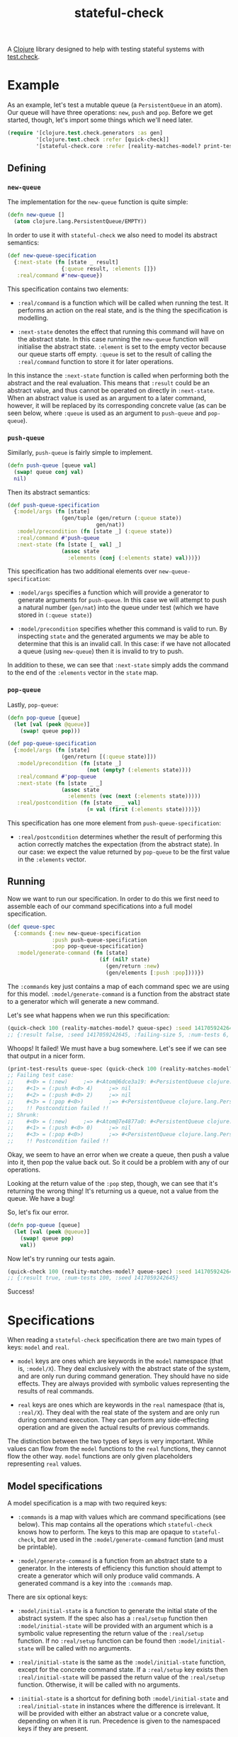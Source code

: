 #+TITLE: stateful-check

A [[http://clojure.org][Clojure]] library designed to help with testing stateful systems with
[[https://github.com/clojure/test.check/][test.check]].

#+BEGIN_HTML
<a href="http://clojars.org/org.clojars.czan/stateful-check">
  <img src="http://clojars.org/org.clojars.czan/stateful-check/latest-version.svg"
       alt="Clojars Project">
</a>
#+END_HTML

* Example

As an example, let's test a mutable queue (a ~PersistentQueue~ in an
atom). Our queue will have three operations: ~new~, ~push~ and
~pop~. Before we get started, though, let's import some things which
we'll need later.

#+BEGIN_SRC clojure :results silent :exports code
  (require '[clojure.test.check.generators :as gen]
           '[clojure.test.check :refer [quick-check]]
           '[stateful-check.core :refer [reality-matches-model? print-test-results]])

#+END_SRC

** Defining

*** ~new-queue~

The implementation for the ~new-queue~ function is quite simple:

#+BEGIN_SRC clojure :results silent :exports code
  (defn new-queue []
    (atom clojure.lang.PersistentQueue/EMPTY))
#+END_SRC

In order to use it with ~stateful-check~ we also need to model its
abstract semantics:

#+BEGIN_SRC clojure :results silent :exports code
  (def new-queue-specification
    {:next-state (fn [state _ result]
                   {:queue result, :elements []})
     :real/command #'new-queue})
#+END_SRC

This specification contains two elements:

- ~:real/command~ is a function which will be called when running the
  test. It performs an action on the real state, and is the thing the
  specification is modelling.

- ~:next-state~ denotes the effect that running this command will have
  on the abstract state. In this case running the ~new-queue~ function
  will initialise the abstract state. ~:element~ is set to the empty
  vector because our queue starts off empty. ~:queue~ is set to the
  result of calling the ~:real/command~ function to store it for later
  operations.

In this instance the ~:next-state~ function is called when performing
both the abstract and the real evaluation. This means that ~:result~
could be an abstract value, and thus cannot be operated on directly in
~:next-state~. When an abstract value is used as an argument to a
later command, however, it will be replaced by its corresponding
concrete value (as can be seen below, where ~:queue~ is used as an
argument to ~push-queue~ and ~pop-queue~).

*** ~push-queue~

Similarly, ~push-queue~ is fairly simple to implement.

#+BEGIN_SRC clojure :results silent :exports code
  (defn push-queue [queue val]
    (swap! queue conj val)
    nil)
#+END_SRC

Then its abstract semantics:

#+BEGIN_SRC clojure :results silent :exports code
  (def push-queue-specification
    {:model/args (fn [state]
                   (gen/tuple (gen/return (:queue state))
                              gen/nat))
     :model/precondition (fn [state _] (:queue state))
     :real/command #'push-queue
     :next-state (fn [state [_ val] _]
                   (assoc state
                     :elements (conj (:elements state) val)))})
#+END_SRC

This specification has two additional elements over
~new-queue-specification~:

- ~:model/args~ specifies a function which will provide a generator to
  generate arguments for ~push-queue~. In this case we will attempt to
  push a natural number (~gen/nat~) into the queue under test (which
  we have stored in ~(:queue state)~)

- ~:model/precondition~ specifies whether this command is valid to
  run. By inspecting ~state~ and the generated arguments we may be
  able to determine that this is an invalid call. In this case: if we
  have not allocated a queue (using ~new-queue~) then it is invalid to
  try to push.

In addition to these, we can see that ~:next-state~ simply adds the
command to the end of the ~:elements~ vector in the ~state~ map.

*** ~pop-queue~

Lastly, ~pop-queue~:

#+BEGIN_SRC clojure :results silent :exports code
  (defn pop-queue [queue]
    (let [val (peek @queue)]
      (swap! queue pop)))

  (def pop-queue-specification
    {:model/args (fn [state]
                   (gen/return [(:queue state)]))
     :model/precondition (fn [state _]
                           (not (empty? (:elements state))))
     :real/command #'pop-queue
     :next-state (fn [state _ _]
                   (assoc state
                     :elements (vec (next (:elements state)))))
     :real/postcondition (fn [state _ _ val]
                           (= val (first (:elements state))))})
#+END_SRC

This specification has one more element from ~push-queue-specification~:

- ~:real/postcondition~ determines whether the result of performing
  this action correctly matches the expectation (from the abstract
  state). In our case: we expect the value returned by ~pop-queue~ to
  be the first value in the ~:elements~ vector.

** Running

Now we want to run our specification. In order to do this we first
need to assemble each of our command specifications into a full model
specification.

#+BEGIN_SRC clojure :results silent :exports code
  (def queue-spec
    {:commands {:new new-queue-specification
                :push push-queue-specification
                :pop pop-queue-specification}
     :model/generate-command (fn [state]
                               (if (nil? state)
                                 (gen/return :new)
                                 (gen/elements [:push :pop])))})
#+END_SRC

The ~:commands~ key just contains a map of each command spec we are
using for this model. ~:model/generate-command~ is a function from the
abstract state to a generator which will generate a new command.

Let's see what happens when we run this specification:

#+BEGIN_SRC clojure :results result
  (quick-check 100 (reality-matches-model? queue-spec) :seed 1417059242645)
  ;; {:result false, :seed 1417059242645, :failing-size 5, :num-tests 6, :fail [[[#<0> (:new)] [#<1> (:push #<0> 4)] [#<2> (:push #<0> 2)] [#<3> (:pop #<0>)]]], :shrunk {:total-nodes-visited 5, :depth 1, :result false, :smallest [[[#<0> (:new)] [#<1> (:push #<0> 4)] [#<3> (:pop #<0>)]]]}}
#+END_SRC

Whoops! It failed! We must have a bug somewhere. Let's see if we can see that output in a nicer form.

#+BEGIN_SRC clojure :results output
  (print-test-results queue-spec (quick-check 100 (reality-matches-model? queue-spec) :seed 1417059242645))
  ;; Failing test case:
  ;;    #<0> = (:new)     ;=> #<Atom@6dce3a19: #<PersistentQueue clojure.lang.PersistentQueue@1>>
  ;;    #<1> = (:push #<0> 4)     ;=> nil
  ;;    #<2> = (:push #<0> 2)     ;=> nil
  ;;    #<3> = (:pop #<0>)        ;=> #<PersistentQueue clojure.lang.PersistentQueue@21>
  ;;    !! Postcondition failed !!
  ;; Shrunk:
  ;;    #<0> = (:new)     ;=> #<Atom@7e4877a0: #<PersistentQueue clojure.lang.PersistentQueue@1>>
  ;;    #<1> = (:push #<0> 0)     ;=> nil
  ;;    #<3> = (:pop #<0>)        ;=> #<PersistentQueue clojure.lang.PersistentQueue@1>
  ;;    !! Postcondition failed !!
#+END_SRC

Okay, we seem to have an error when we create a queue, then push a
value into it, then pop the value back out. So it could be a problem
with any of our operations.

Looking at the return value of the ~:pop~ step, though, we can see
that it's returning the wrong thing! It's returning us a queue, not a
value from the queue. We have a bug!

So, let's fix our error.

#+BEGIN_SRC clojure :results silent :exports code
  (defn pop-queue [queue]
    (let [val (peek @queue)]
      (swap! queue pop)
      val))
#+END_SRC

Now let's try running our tests again.

#+BEGIN_SRC clojure :results result
  (quick-check 100 (reality-matches-model? queue-spec) :seed 1417059242645)
  ;; {:result true, :num-tests 100, :seed 1417059242645}
#+END_SRC

Success!

* Specifications

When reading a ~stateful-check~ specification there are two main types
of keys: ~model~ and ~real~.

- ~model~ keys are ones which are keywords in the ~model~ namespace
  (that is, ~:model/X~). They deal exclusively with the abstract state
  of the system, and are only run during command generation. They
  should have no side effects. They are always provided with symbolic
  values representing the results of real commands.

- ~real~ keys are ones which are keywords in the ~real~ namespace
  (that is, ~:real/X~). They deal with the real state of the system
  and are only run during command execution. They can perform any
  side-effecting operation and are given the actual results of
  previous commands.

The distinction between the two types of keys is very important. While
values can flow from the ~model~ functions to the ~real~ functions,
they cannot flow the other way. ~model~ functions are only given
placeholders representing ~real~ values.

** Model specifications

A model specification is a map with two required keys:

- ~:commands~ is a map with values which are command specifications
  (see below). This map contains all the operations which
  ~stateful-check~ knows how to perform. The keys to this map are
  opaque to ~stateful-check~, but are used in the
  ~:model/generate-command~ function (and must be printable).

- ~:model/generate-command~ is a function from an abstract state to a
  generator. In the interests of efficiency this function should
  attempt to create a generator which will only produce valid
  commands. A generated command is a key into the ~:commands~ map.

There are six optional keys:

- ~:model/initial-state~ is a function to generate the initial state
  of the abstract system. If the spec also has a ~:real/setup~
  function then ~:model/initial-state~ will be provided with an
  argument which is a symbolic value representing the return value of
  the ~:real/setup~ function. If no ~:real/setup~ function can be
  found then ~:model/initial-state~ will be called with no arguments.

- ~:real/initial-state~ is the same as the ~:model/initial-state~
  function, except for the concrete command state. If a ~:real/setup~
  key exists then ~:real/initial-state~ will be passed the return
  value of the ~:real/setup~ function. Otherwise, it will be called
  with no arguments.

- ~:initial-state~ is a shortcut for defining both
  ~:model/initial-state~ and ~:real/initial-state~ in instances where
  the difference is irrelevant. It will be provided with either an
  abstract value or a concrete value, depending on when it is
  run. Precedence is given to the namespaced keys if they are present.

- ~:real/setup~ is a function of zero arguments which is called prior
  to any commands being run in an execution. Its return value is
  passed to the ~:real/initial-state~ function, and is available in
  symbolic form to the ~:model/initial-state~ function.

- ~:real/cleanup~ is a function of the state which can perform any
  cleanup operations required. Its return value is ignored.

- ~:real/postcondition~ is a function of the state which can perform
  general postcondition checking. This is run after each call to
  ~:real/next-state~ with the result of the transformation. This is
  intended to aid in testing things which must always be true, to
  avoid having to repeat them in each postcondition.

** Command specifications

A command specification is a map with one required key:

- ~:real/command~ is a function to perform an operation on the real
  system.

There are six optional keys:

- ~:model/args~ is a function from state to a generator which will
  generate a vector of arguments.

- ~:model/precondition~ is a function from the state and the generated
  arguments to a value indicating whether this command is valid to run
  at this stage. If the return value of this function is falsey then
  this command is considered invalid and this sequence will not be
  run.

- ~:model/next-state~ is a function from the state, the arguments and
  an abstract result placeholder to the next state for the system.

- ~:real/next-state~ is a function from the state, the arguments and a
  concrete result to the next state for the system.

- ~:next-state~ is a shortcut for specifying ~:model/next-state~ and
  ~:real/next-state~ to be the same function. Precedence is given to
  the namespaced keys if they are present.

- ~:real/postcondition~ is a function from the previous state, the
  next state, the arguments and a concrete result to a value
  indicating whether this command succeeded. If the return value of
  this function is falsey then this command (and hence this sequence
  of commands) is considered to be failed.

If any of these functions throw an exception it will provoke a test
failure.

The ~model~ namespaced keys are given an abstract state object. Any
results of commands will be opaque and abstract and the real state of
the system cannot be queried.

The ~real~ namespaced keys are given an actual, concrete state of the
system. They are only called during the actual execution of the
commands. Any results of commands will be the actual results of
running those commands.

* Related work

- [[https://github.com/clojure/test.check/][test.check]] (generative testing for Clojure)
- [[http://www.quviq.com/index.html][QuviQ Quickcheck]] (commercial generative testing for Erlang)
- [[http://proper.softlab.ntua.gr/index.html][PropEr]] (open source generative testing for Erlang)

* Future work

- race-condition debugging (parallel test cases)

* License

Copyright © 2014 Carlo Zancanaro

Distributed under the Eclipse Public License either version 1.0 or (at
your option) any later version.
